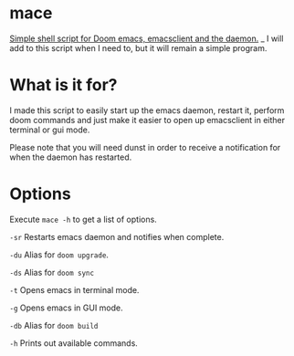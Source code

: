 * mace

 _Simple shell script for Doom emacs, emacsclient and the daemon._
_
I will add to this script when I need to, but it will remain a simple program.


* What is it for?

I made this script to easily start up the emacs daemon, restart it, perform doom commands and just make it easier to open up emacsclient in either terminal or gui mode.

Please note that you will need dunst in order to receive a notification for when the daemon has restarted.



* Options

Execute =mace -h= to get a list of options.

=-sr=   Restarts emacs daemon and notifies when complete.

=-du=   Alias for =doom upgrade=.

=-ds=   Alias for =doom sync=

=-t=    Opens emacs in terminal mode.

=-g=    Opens emacs in GUI mode.

=-db=   Alias for =doom build=

=-h=    Prints out available commands.
